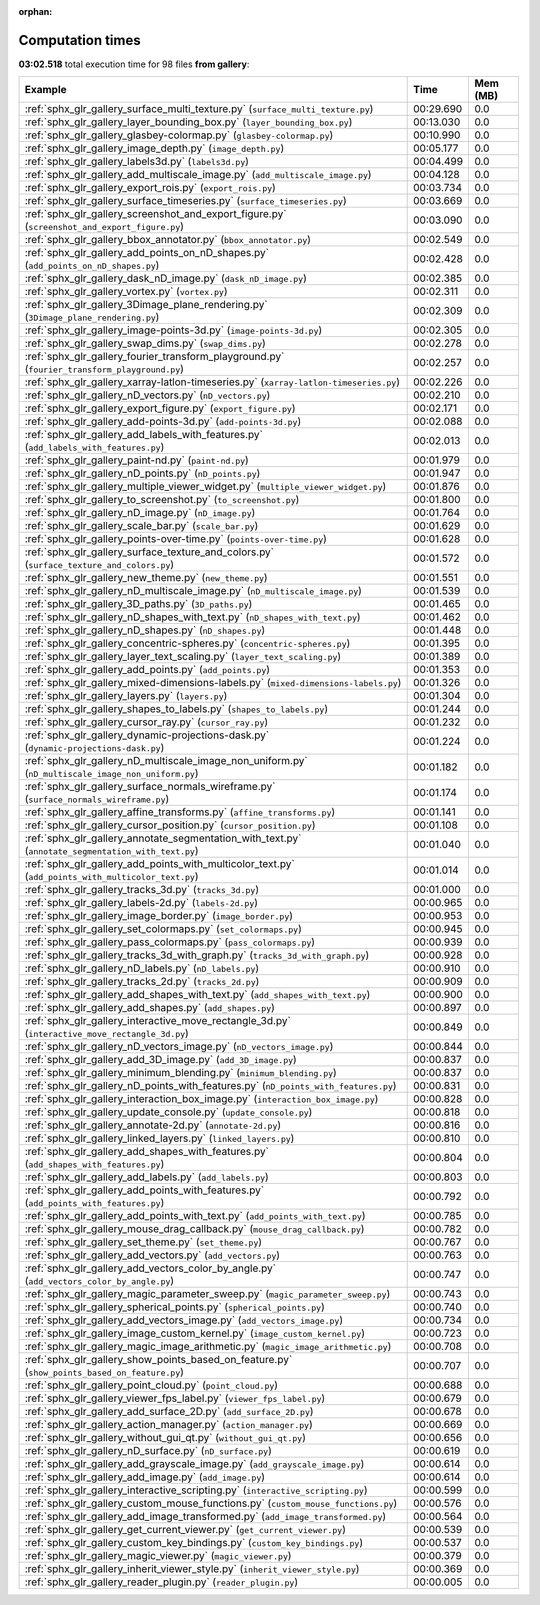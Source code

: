 
:orphan:

.. _sphx_glr_gallery_sg_execution_times:


Computation times
=================
**03:02.518** total execution time for 98 files **from gallery**:

.. container::

  .. raw:: html

    <style scoped>
    <link href="https://cdnjs.cloudflare.com/ajax/libs/twitter-bootstrap/5.3.0/css/bootstrap.min.css" rel="stylesheet" />
    <link href="https://cdn.datatables.net/1.13.6/css/dataTables.bootstrap5.min.css" rel="stylesheet" />
    </style>
    <script src="https://code.jquery.com/jquery-3.7.0.js"></script>
    <script src="https://cdn.datatables.net/1.13.6/js/jquery.dataTables.min.js"></script>
    <script src="https://cdn.datatables.net/1.13.6/js/dataTables.bootstrap5.min.js"></script>
    <script type="text/javascript" class="init">
    $(document).ready( function () {
        $('table.sg-datatable').DataTable({order: [[1, 'desc']]});
    } );
    </script>

  .. list-table::
   :header-rows: 1
   :class: table table-striped sg-datatable

   * - Example
     - Time
     - Mem (MB)
   * - :ref:`sphx_glr_gallery_surface_multi_texture.py` (``surface_multi_texture.py``)
     - 00:29.690
     - 0.0
   * - :ref:`sphx_glr_gallery_layer_bounding_box.py` (``layer_bounding_box.py``)
     - 00:13.030
     - 0.0
   * - :ref:`sphx_glr_gallery_glasbey-colormap.py` (``glasbey-colormap.py``)
     - 00:10.990
     - 0.0
   * - :ref:`sphx_glr_gallery_image_depth.py` (``image_depth.py``)
     - 00:05.177
     - 0.0
   * - :ref:`sphx_glr_gallery_labels3d.py` (``labels3d.py``)
     - 00:04.499
     - 0.0
   * - :ref:`sphx_glr_gallery_add_multiscale_image.py` (``add_multiscale_image.py``)
     - 00:04.128
     - 0.0
   * - :ref:`sphx_glr_gallery_export_rois.py` (``export_rois.py``)
     - 00:03.734
     - 0.0
   * - :ref:`sphx_glr_gallery_surface_timeseries.py` (``surface_timeseries.py``)
     - 00:03.669
     - 0.0
   * - :ref:`sphx_glr_gallery_screenshot_and_export_figure.py` (``screenshot_and_export_figure.py``)
     - 00:03.090
     - 0.0
   * - :ref:`sphx_glr_gallery_bbox_annotator.py` (``bbox_annotator.py``)
     - 00:02.549
     - 0.0
   * - :ref:`sphx_glr_gallery_add_points_on_nD_shapes.py` (``add_points_on_nD_shapes.py``)
     - 00:02.428
     - 0.0
   * - :ref:`sphx_glr_gallery_dask_nD_image.py` (``dask_nD_image.py``)
     - 00:02.385
     - 0.0
   * - :ref:`sphx_glr_gallery_vortex.py` (``vortex.py``)
     - 00:02.311
     - 0.0
   * - :ref:`sphx_glr_gallery_3Dimage_plane_rendering.py` (``3Dimage_plane_rendering.py``)
     - 00:02.309
     - 0.0
   * - :ref:`sphx_glr_gallery_image-points-3d.py` (``image-points-3d.py``)
     - 00:02.305
     - 0.0
   * - :ref:`sphx_glr_gallery_swap_dims.py` (``swap_dims.py``)
     - 00:02.278
     - 0.0
   * - :ref:`sphx_glr_gallery_fourier_transform_playground.py` (``fourier_transform_playground.py``)
     - 00:02.257
     - 0.0
   * - :ref:`sphx_glr_gallery_xarray-latlon-timeseries.py` (``xarray-latlon-timeseries.py``)
     - 00:02.226
     - 0.0
   * - :ref:`sphx_glr_gallery_nD_vectors.py` (``nD_vectors.py``)
     - 00:02.210
     - 0.0
   * - :ref:`sphx_glr_gallery_export_figure.py` (``export_figure.py``)
     - 00:02.171
     - 0.0
   * - :ref:`sphx_glr_gallery_add-points-3d.py` (``add-points-3d.py``)
     - 00:02.088
     - 0.0
   * - :ref:`sphx_glr_gallery_add_labels_with_features.py` (``add_labels_with_features.py``)
     - 00:02.013
     - 0.0
   * - :ref:`sphx_glr_gallery_paint-nd.py` (``paint-nd.py``)
     - 00:01.979
     - 0.0
   * - :ref:`sphx_glr_gallery_nD_points.py` (``nD_points.py``)
     - 00:01.947
     - 0.0
   * - :ref:`sphx_glr_gallery_multiple_viewer_widget.py` (``multiple_viewer_widget.py``)
     - 00:01.876
     - 0.0
   * - :ref:`sphx_glr_gallery_to_screenshot.py` (``to_screenshot.py``)
     - 00:01.800
     - 0.0
   * - :ref:`sphx_glr_gallery_nD_image.py` (``nD_image.py``)
     - 00:01.764
     - 0.0
   * - :ref:`sphx_glr_gallery_scale_bar.py` (``scale_bar.py``)
     - 00:01.629
     - 0.0
   * - :ref:`sphx_glr_gallery_points-over-time.py` (``points-over-time.py``)
     - 00:01.628
     - 0.0
   * - :ref:`sphx_glr_gallery_surface_texture_and_colors.py` (``surface_texture_and_colors.py``)
     - 00:01.572
     - 0.0
   * - :ref:`sphx_glr_gallery_new_theme.py` (``new_theme.py``)
     - 00:01.551
     - 0.0
   * - :ref:`sphx_glr_gallery_nD_multiscale_image.py` (``nD_multiscale_image.py``)
     - 00:01.539
     - 0.0
   * - :ref:`sphx_glr_gallery_3D_paths.py` (``3D_paths.py``)
     - 00:01.465
     - 0.0
   * - :ref:`sphx_glr_gallery_nD_shapes_with_text.py` (``nD_shapes_with_text.py``)
     - 00:01.462
     - 0.0
   * - :ref:`sphx_glr_gallery_nD_shapes.py` (``nD_shapes.py``)
     - 00:01.448
     - 0.0
   * - :ref:`sphx_glr_gallery_concentric-spheres.py` (``concentric-spheres.py``)
     - 00:01.395
     - 0.0
   * - :ref:`sphx_glr_gallery_layer_text_scaling.py` (``layer_text_scaling.py``)
     - 00:01.389
     - 0.0
   * - :ref:`sphx_glr_gallery_add_points.py` (``add_points.py``)
     - 00:01.353
     - 0.0
   * - :ref:`sphx_glr_gallery_mixed-dimensions-labels.py` (``mixed-dimensions-labels.py``)
     - 00:01.326
     - 0.0
   * - :ref:`sphx_glr_gallery_layers.py` (``layers.py``)
     - 00:01.304
     - 0.0
   * - :ref:`sphx_glr_gallery_shapes_to_labels.py` (``shapes_to_labels.py``)
     - 00:01.244
     - 0.0
   * - :ref:`sphx_glr_gallery_cursor_ray.py` (``cursor_ray.py``)
     - 00:01.232
     - 0.0
   * - :ref:`sphx_glr_gallery_dynamic-projections-dask.py` (``dynamic-projections-dask.py``)
     - 00:01.224
     - 0.0
   * - :ref:`sphx_glr_gallery_nD_multiscale_image_non_uniform.py` (``nD_multiscale_image_non_uniform.py``)
     - 00:01.182
     - 0.0
   * - :ref:`sphx_glr_gallery_surface_normals_wireframe.py` (``surface_normals_wireframe.py``)
     - 00:01.174
     - 0.0
   * - :ref:`sphx_glr_gallery_affine_transforms.py` (``affine_transforms.py``)
     - 00:01.141
     - 0.0
   * - :ref:`sphx_glr_gallery_cursor_position.py` (``cursor_position.py``)
     - 00:01.108
     - 0.0
   * - :ref:`sphx_glr_gallery_annotate_segmentation_with_text.py` (``annotate_segmentation_with_text.py``)
     - 00:01.040
     - 0.0
   * - :ref:`sphx_glr_gallery_add_points_with_multicolor_text.py` (``add_points_with_multicolor_text.py``)
     - 00:01.014
     - 0.0
   * - :ref:`sphx_glr_gallery_tracks_3d.py` (``tracks_3d.py``)
     - 00:01.000
     - 0.0
   * - :ref:`sphx_glr_gallery_labels-2d.py` (``labels-2d.py``)
     - 00:00.965
     - 0.0
   * - :ref:`sphx_glr_gallery_image_border.py` (``image_border.py``)
     - 00:00.953
     - 0.0
   * - :ref:`sphx_glr_gallery_set_colormaps.py` (``set_colormaps.py``)
     - 00:00.945
     - 0.0
   * - :ref:`sphx_glr_gallery_pass_colormaps.py` (``pass_colormaps.py``)
     - 00:00.939
     - 0.0
   * - :ref:`sphx_glr_gallery_tracks_3d_with_graph.py` (``tracks_3d_with_graph.py``)
     - 00:00.928
     - 0.0
   * - :ref:`sphx_glr_gallery_nD_labels.py` (``nD_labels.py``)
     - 00:00.910
     - 0.0
   * - :ref:`sphx_glr_gallery_tracks_2d.py` (``tracks_2d.py``)
     - 00:00.909
     - 0.0
   * - :ref:`sphx_glr_gallery_add_shapes_with_text.py` (``add_shapes_with_text.py``)
     - 00:00.900
     - 0.0
   * - :ref:`sphx_glr_gallery_add_shapes.py` (``add_shapes.py``)
     - 00:00.897
     - 0.0
   * - :ref:`sphx_glr_gallery_interactive_move_rectangle_3d.py` (``interactive_move_rectangle_3d.py``)
     - 00:00.849
     - 0.0
   * - :ref:`sphx_glr_gallery_nD_vectors_image.py` (``nD_vectors_image.py``)
     - 00:00.844
     - 0.0
   * - :ref:`sphx_glr_gallery_add_3D_image.py` (``add_3D_image.py``)
     - 00:00.837
     - 0.0
   * - :ref:`sphx_glr_gallery_minimum_blending.py` (``minimum_blending.py``)
     - 00:00.837
     - 0.0
   * - :ref:`sphx_glr_gallery_nD_points_with_features.py` (``nD_points_with_features.py``)
     - 00:00.831
     - 0.0
   * - :ref:`sphx_glr_gallery_interaction_box_image.py` (``interaction_box_image.py``)
     - 00:00.828
     - 0.0
   * - :ref:`sphx_glr_gallery_update_console.py` (``update_console.py``)
     - 00:00.818
     - 0.0
   * - :ref:`sphx_glr_gallery_annotate-2d.py` (``annotate-2d.py``)
     - 00:00.816
     - 0.0
   * - :ref:`sphx_glr_gallery_linked_layers.py` (``linked_layers.py``)
     - 00:00.810
     - 0.0
   * - :ref:`sphx_glr_gallery_add_shapes_with_features.py` (``add_shapes_with_features.py``)
     - 00:00.804
     - 0.0
   * - :ref:`sphx_glr_gallery_add_labels.py` (``add_labels.py``)
     - 00:00.803
     - 0.0
   * - :ref:`sphx_glr_gallery_add_points_with_features.py` (``add_points_with_features.py``)
     - 00:00.792
     - 0.0
   * - :ref:`sphx_glr_gallery_add_points_with_text.py` (``add_points_with_text.py``)
     - 00:00.785
     - 0.0
   * - :ref:`sphx_glr_gallery_mouse_drag_callback.py` (``mouse_drag_callback.py``)
     - 00:00.782
     - 0.0
   * - :ref:`sphx_glr_gallery_set_theme.py` (``set_theme.py``)
     - 00:00.767
     - 0.0
   * - :ref:`sphx_glr_gallery_add_vectors.py` (``add_vectors.py``)
     - 00:00.763
     - 0.0
   * - :ref:`sphx_glr_gallery_add_vectors_color_by_angle.py` (``add_vectors_color_by_angle.py``)
     - 00:00.747
     - 0.0
   * - :ref:`sphx_glr_gallery_magic_parameter_sweep.py` (``magic_parameter_sweep.py``)
     - 00:00.743
     - 0.0
   * - :ref:`sphx_glr_gallery_spherical_points.py` (``spherical_points.py``)
     - 00:00.740
     - 0.0
   * - :ref:`sphx_glr_gallery_add_vectors_image.py` (``add_vectors_image.py``)
     - 00:00.734
     - 0.0
   * - :ref:`sphx_glr_gallery_image_custom_kernel.py` (``image_custom_kernel.py``)
     - 00:00.723
     - 0.0
   * - :ref:`sphx_glr_gallery_magic_image_arithmetic.py` (``magic_image_arithmetic.py``)
     - 00:00.708
     - 0.0
   * - :ref:`sphx_glr_gallery_show_points_based_on_feature.py` (``show_points_based_on_feature.py``)
     - 00:00.707
     - 0.0
   * - :ref:`sphx_glr_gallery_point_cloud.py` (``point_cloud.py``)
     - 00:00.688
     - 0.0
   * - :ref:`sphx_glr_gallery_viewer_fps_label.py` (``viewer_fps_label.py``)
     - 00:00.679
     - 0.0
   * - :ref:`sphx_glr_gallery_add_surface_2D.py` (``add_surface_2D.py``)
     - 00:00.678
     - 0.0
   * - :ref:`sphx_glr_gallery_action_manager.py` (``action_manager.py``)
     - 00:00.669
     - 0.0
   * - :ref:`sphx_glr_gallery_without_gui_qt.py` (``without_gui_qt.py``)
     - 00:00.656
     - 0.0
   * - :ref:`sphx_glr_gallery_nD_surface.py` (``nD_surface.py``)
     - 00:00.619
     - 0.0
   * - :ref:`sphx_glr_gallery_add_grayscale_image.py` (``add_grayscale_image.py``)
     - 00:00.614
     - 0.0
   * - :ref:`sphx_glr_gallery_add_image.py` (``add_image.py``)
     - 00:00.614
     - 0.0
   * - :ref:`sphx_glr_gallery_interactive_scripting.py` (``interactive_scripting.py``)
     - 00:00.599
     - 0.0
   * - :ref:`sphx_glr_gallery_custom_mouse_functions.py` (``custom_mouse_functions.py``)
     - 00:00.576
     - 0.0
   * - :ref:`sphx_glr_gallery_add_image_transformed.py` (``add_image_transformed.py``)
     - 00:00.564
     - 0.0
   * - :ref:`sphx_glr_gallery_get_current_viewer.py` (``get_current_viewer.py``)
     - 00:00.539
     - 0.0
   * - :ref:`sphx_glr_gallery_custom_key_bindings.py` (``custom_key_bindings.py``)
     - 00:00.537
     - 0.0
   * - :ref:`sphx_glr_gallery_magic_viewer.py` (``magic_viewer.py``)
     - 00:00.379
     - 0.0
   * - :ref:`sphx_glr_gallery_inherit_viewer_style.py` (``inherit_viewer_style.py``)
     - 00:00.369
     - 0.0
   * - :ref:`sphx_glr_gallery_reader_plugin.py` (``reader_plugin.py``)
     - 00:00.005
     - 0.0
